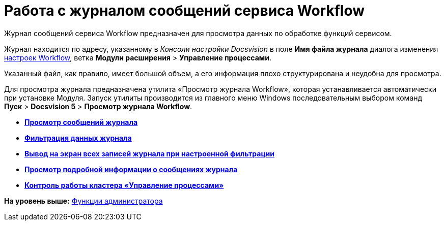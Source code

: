 =  Работа с журналом сообщений сервиса Workflow

Журнал сообщений сервиса Workflow предназначен для просмотра данных по обработке функций сервисом.

Журнал находится по адресу, указанному в [.dfn .term]_Консоли настройки Docsvision_ в поле [.ph .uicontrol]*Имя файла журнала* диалога изменения xref:Process_Management_Setting_WorkFlow.adoc[настроек Workflow], ветка [.ph .menucascade]#[.ph .uicontrol]*Модули расширения* > [.ph .uicontrol]*Управление процессами*#.

Указанный файл, как правило, имеет большой объем, а его информация плохо структурирована и неудобна для просмотра.

Для просмотра журнала предназначена утилита «Просмотр журнала Workflow», которая устанавливается автоматически при установке Модуля. Запуск утилиты производится из главного меню Windows последовательным выбором команд [.ph .menucascade]#[.ph .uicontrol]*Пуск* > [.ph .uicontrol]*Docsvision 5* > [.ph .uicontrol]*Просмотр журнала Workflow*#.

* *xref:Log_Workflow_Viewing_Log.adoc[Просмотр сообщений журнала]* +
* *xref:Log_Workflow_Filtering_Log_Data.adoc[Фильтрация данных журнала]* +
* *xref:Log_Workflow_Display_All_Log_Entries.adoc[Вывод на экран всех записей журнала при настроенной фильтрации]* +
* *xref:Log_Workflow_View_Information_about_Message.adoc[Просмотр подробной информации о сообщениях журнала]* +
* *xref:Cluster_logs.adoc[Контроль работы кластера «Управление процессами»]* +

*На уровень выше:* xref:Administrator_functions.adoc[Функции администратора]

